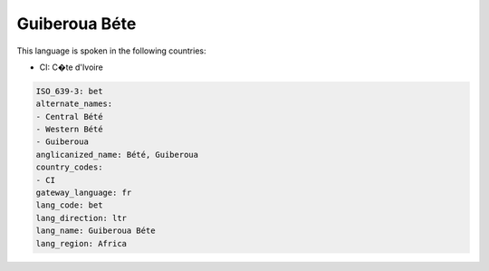 .. _bet:

Guiberoua Béte
===============

This language is spoken in the following countries:

* CI: C�te d'Ivoire

.. code-block:: yaml

    ISO_639-3: bet
    alternate_names:
    - Central Bété
    - Western Bété
    - Guiberoua
    anglicanized_name: Bété, Guiberoua
    country_codes:
    - CI
    gateway_language: fr
    lang_code: bet
    lang_direction: ltr
    lang_name: Guiberoua Béte
    lang_region: Africa
    
